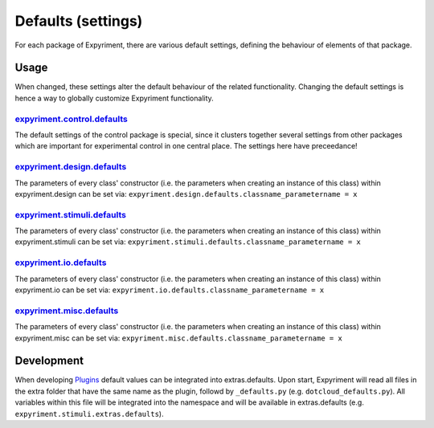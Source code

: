 Defaults (settings)
==================
For each package of Expyriment, there are various default settings, defining
the behaviour of elements of that package.

Usage
-----
When changed, these settings alter the default behaviour of the related
functionality. Changing the default settings is hence a way to globally
customize Expyriment functionality.

expyriment.control.defaults_
~~~~~~~~~~~~~~~~~~~~~~~~~~~~
The default settings of the control package is special, since it clusters
together several settings from other packages which are important for
experimental control in one central place. The settings here have preceedance!

expyriment.design.defaults_
~~~~~~~~~~~~~~~~~~~~~~~~~~~
The parameters of every class' constructor (i.e. the parameters when creating
an instance of this class) within expyriment.design can be set via:
``expyriment.design.defaults.classname_parametername = x``

`expyriment.stimuli.defaults`_
~~~~~~~~~~~~~~~~~~~~~~~~~~~~~~
The parameters of every class' constructor (i.e. the parameters when creating
an instance of this class) within expyriment.stimuli can be set via:
``expyriment.stimuli.defaults.classname_parametername = x``

`expyriment.io.defaults`_
~~~~~~~~~~~~~~~~~~~~~~~~~
The parameters of every class' constructor (i.e. the parameters when creating
an instance of this class) within expyriment.io can be set via:
``expyriment.io.defaults.classname_parametername = x``

`expyriment.misc.defaults`_
~~~~~~~~~~~~~~~~~~~~~~~~~~~
The parameters of every class' constructor (i.e. the parameters when creating
an instance of this class) within expyriment.misc can be set via:
``expyriment.misc.defaults.classname_parametername = x``

Development
-----------
When developing Plugins_ default values can be integrated into extras.defaults.
Upon start, Expyriment will read all files in the extra folder that have the same
name as the plugin, followd by ``_defaults.py`` (e.g. ``dotcloud_defaults.py``).
All variables within this file will be integrated into the namespace and will
be available in extras.defaults (e.g. ``expyriment.stimuli.extras.defaults``).


.. _`expyriment.control.defaults`: expyriment.control.defaults.html 
.. _`expyriment.design.defaults`: expyriment.design.defaults.html
.. _`expyriment.stimuli.defaults`: expyriment.stimuli.defaults.html
.. _`expyriment.io.defaults`: expyriment.io.defaults.html
.. _`expyriment.misc.defaults`: expyriment.misc.defaults.html
.. _Plugins: plugins.html
